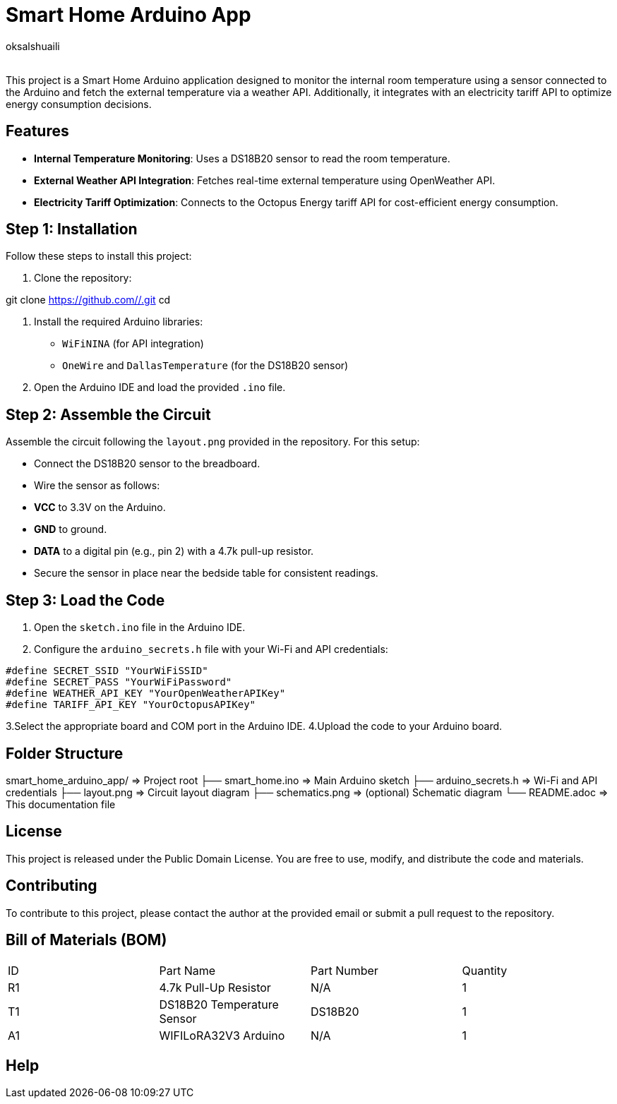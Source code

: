 :Author: oksalshuaili
:Email: 
:Date: 29/11/2024
:Revision: 1.0
:License: Public Domain

= Smart Home Arduino App

This project is a Smart Home Arduino application designed to monitor the internal room temperature using a sensor connected to the Arduino and fetch the external temperature via a weather API. Additionally, it integrates with an electricity tariff API to optimize energy consumption decisions.

== Features

- **Internal Temperature Monitoring**: Uses a DS18B20 sensor to read the room temperature.
- **External Weather API Integration**: Fetches real-time external temperature using OpenWeather API.
- **Electricity Tariff Optimization**: Connects to the Octopus Energy tariff API for cost-efficient energy consumption.

== Step 1: Installation

Follow these steps to install this project:

1. Clone the repository:

git clone https://github.com//.git
cd 

2. Install the required Arduino libraries:
- `WiFiNINA` (for API integration)
- `OneWire` and `DallasTemperature` (for the DS18B20 sensor)

3. Open the Arduino IDE and load the provided `.ino` file.

== Step 2: Assemble the Circuit

Assemble the circuit following the `layout.png` provided in the repository. For this setup:

- Connect the DS18B20 sensor to the breadboard.
- Wire the sensor as follows:
- **VCC** to 3.3V on the Arduino.
- **GND** to ground.
- **DATA** to a digital pin (e.g., pin 2) with a 4.7k pull-up resistor.
- Secure the sensor in place near the bedside table for consistent readings.

== Step 3: Load the Code

1. Open the `sketch.ino` file in the Arduino IDE.
2. Configure the `arduino_secrets.h` file with your Wi-Fi and API credentials:
```cpp
#define SECRET_SSID "YourWiFiSSID"
#define SECRET_PASS "YourWiFiPassword"
#define WEATHER_API_KEY "YourOpenWeatherAPIKey"
#define TARIFF_API_KEY "YourOctopusAPIKey"
```
3.Select the appropriate board and COM port in the Arduino IDE.
4.Upload the code to your Arduino board.

== Folder Structure

smart_home_arduino_app/       => Project root
├── smart_home.ino            => Main Arduino sketch
├── arduino_secrets.h         => Wi-Fi and API credentials
├── layout.png                => Circuit layout diagram
├── schematics.png            => (optional) Schematic diagram
└── README.adoc               => This documentation file

== License

This project is released under the Public Domain License. You are free to use, modify, and distribute the code and materials.

== Contributing

To contribute to this project, please contact the author at the provided email or submit a pull request to the repository.

== Bill of Materials (BOM)

|===
| ID | Part Name            | Part Number   | Quantity
| R1 | 4.7k Pull-Up Resistor | N/A          | 1
| T1 | DS18B20 Temperature Sensor | DS18B20 | 1
| A1 | WIFILoRA32V3 Arduino  | N/A          | 1
|===

== Help

